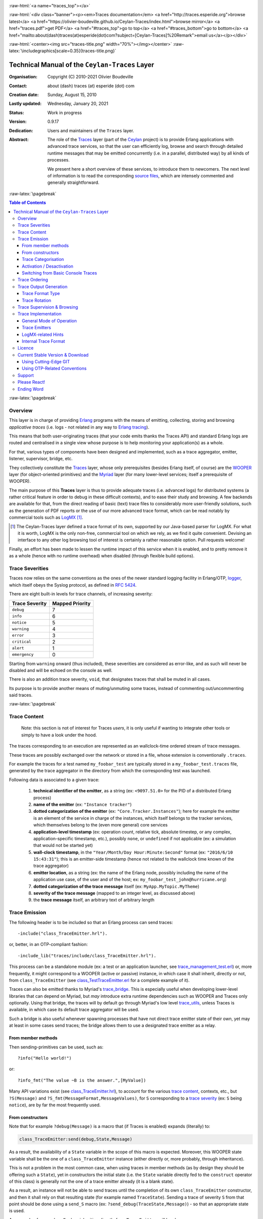 .. _Top:


.. title:: Welcome to the Ceylan-Traces documentation

.. comment stylesheet specified through GNUmakefile


.. role:: raw-html(raw)
   :format: html

.. role:: raw-latex(raw)
   :format: latex

.. comment Would appear too late, can only be an be used only in preamble:
.. comment :raw-latex:`\usepackage{graphicx}`
.. comment As a result, in this document at least a '.. figure:: XXXX' must
.. exist, otherwise: 'Undefined control sequence \includegraphics.'.


:raw-html:`<a name="traces_top"></a>`

:raw-html:`<div class="banner"><p><em>Traces documentation</em> <a href="http://traces.esperide.org">browse latest</a> <a href="https://olivier-boudeville.github.io/Ceylan-Traces/index.html">browse mirror</a> <a href="traces.pdf">get PDF</a> <a href="#traces_top">go to top</a> <a href="#traces_bottom">go to bottom</a> <a href="mailto:about(dash)traces(at)esperide(dot)com?subject=[Ceylan-Traces]%20Remark">email us</a></p></div>`



:raw-html:`<center><img src="traces-title.png" width="70%"></img></center>`
:raw-latex:`\includegraphics[scale=0.35]{traces-title.png}`



===============================================
Technical Manual of the ``Ceylan-Traces`` Layer
===============================================


:Organisation: Copyright (C) 2010-2021 Olivier Boudeville
:Contact: about (dash) traces (at) esperide (dot) com
:Creation date: Sunday, August 15, 2010
:Lastly updated: Wednesday, January 20, 2021
:Status: Work in progress
:Version: 0.9.17
:Dedication: Users and maintainers of the ``Traces`` layer.
:Abstract:

	The role of the `Traces <http://traces.esperide.org/>`_ layer (part of the `Ceylan <https://github.com/Olivier-Boudeville/Ceylan>`_ project) is to provide Erlang applications with advanced trace services, so that the user can efficiently log, browse and search through detailed runtime messages that may be emitted concurrently (i.e. in a parallel, distributed way) by all kinds of processes.

	We present here a short overview of these services, to introduce them to newcomers.
	The next level of information is to read the corresponding `source files <https://github.com/Olivier-Boudeville/Ceylan-Traces>`_, which are intensely commented and generally straightforward.


.. meta::
   :keywords: Traces, log, browse, emit, layer, generic, general-purpose, helper code, library, layer


:raw-latex:`\pagebreak`

.. contents:: Table of Contents
	:depth: 3


:raw-latex:`\pagebreak`

--------
Overview
--------

This layer is in charge of providing `Erlang <http://erlang.org>`_ programs with the means of emitting, collecting, storing and browsing *applicative traces* (i.e. logs - not related in any way to `Erlang tracing <https://erlang.org/doc/man/erlang.html#trace-3>`_).

This means that both user-originating traces (that your code emits thanks the Traces API) and standard Erlang logs are routed and centralised in a single view whose purpose is to help monitoring your application(s) as a whole.

For that, various types of components have been designed and implemented, such as a trace aggregator, emitter, listener, supervisor, bridge, etc.

They collectively constitute the `Traces <http://traces.esperide.org/>`_ layer, whose only prerequisites (besides Erlang itself, of course) are the `WOOPER <http://wooper.esperide.org/>`_ layer (for object-oriented primitives) and the `Myriad <http://myriad.esperide.org/>`_ layer (for many lower-level services; itself a prerequisite of WOOPER).

The main purpose of this **Traces** layer is thus to provide adequate traces (i.e. advanced logs) for distributed systems (a rather critical feature in order to debug in these difficult contexts), and to ease their study and browsing. A few backends are available for that, from the direct reading of basic (text) trace files to considerably more user-friendly solutions, such as the generation of PDF reports or the use of our more advanced trace format, which can be read notably by commercial tools such as `LogMX <http://www.logmx.com/>`_ [#]_.

.. [#] The Ceylan-Traces layer defined a trace format of its own, supported by our Java-based parser for LogMX. For what it is worth, LogMX is the only non-free, commercial tool on which we rely, as we find it quite convenient. Devising an interface to any other log browsing tool of interest is certainly a rather reasonable option. Pull requests welcome!

Finally, an effort has been made to lessen the runtime impact of this service when it is enabled, and to pretty remove it as a whole (hence with no runtime overhead) when disabled (through flexible build options).


.. _`trace levels`


.. _`trace severity`:

----------------
Trace Severities
----------------

Traces now relies on the same conventions as the ones of the newer standard logging facility in Erlang/OTP, `logger <https://erlang.org/doc/man/logger.html>`_, which itself obeys the Syslog protocol, as defined in `RFC 5424 <https://www.ietf.org/rfc/rfc5424.txt>`_.

There are eight built-in levels for trace channels, of increasing severity:

===================== ===============
Trace Severity        Mapped Priority
===================== ===============
``debug``             7
``info``              6
``notice``            5
``warning``           4
``error``             3
``critical``          2
``alert``             1
``emergency``         0
===================== ===============

Starting from ``warning`` onward (thus included), these severities are considered as error-like, and as such will never be disabled and will be echoed on the console as well.


There is also an addition trace severity, ``void``, that designates traces that shall be muted in all cases.

Its purpose is to provide another means of muting/unmuting some traces, instead of commenting out/uncommenting said traces.




:raw-latex:`\pagebreak`


.. _`trace content`:

-------------
Trace Content
-------------

  Note: this section is not of interest for Traces *users*, it is only useful if wanting to integrate other tools or simply to have a look under the hood.

The traces corresponding to an execution are represented as an wallclock-time ordered stream of trace messages.

These traces are possibly exchanged over the network or stored in a file, whose extension is conventionally ``.traces``.

For example the traces for a test named ``my_foobar_test`` are typically stored in a ``my_foobar_test.traces`` file, generated by the trace aggregator in the directory from which the corresponding test was launched.

Following data is associated to a given trace:

 #. **technical identifier of the emitter**, as a string (ex: ``<9097.51.0>`` for the PID of a distributed Erlang process)
 #. **name of the emitter** (ex: ``"Instance tracker"``)
 #. **dotted categorization of the emitter** (ex: ``"Core.Tracker.Instances"``); here for example the emitter is an element of the service in charge of the instances, which itself belongs to the tracker services, which themselves belong to the (even more general) core services
 #. **application-level timestamp** (ex: operation count, relative tick, absolute timestep, or any complex, application-specific timestamp, etc.), possibly ``none``, or ``undefined`` if not applicable (ex: a simulation that would not be started yet)
 #. **wall-clock timestamp**, in the ``"Year/Month/Day Hour:Minute:Second"`` format (ex: ``"2016/6/10 15:43:31"``); this is an emitter-side timestamp (hence not related to the wallclock time known of the trace aggregator)
 #. **emitter location**, as a string (ex: the name of the Erlang node, possibly including the name of the application use case, of the user and of the host; ex: ``my_foobar_test_john@hurricane.org``)
 #. **dotted categorization of the trace message** itself (ex: ``MyApp.MyTopic.MyTheme``)
 #. **severity of the trace message** (mapped to an integer level, as discussed above)
 #. the **trace message** itself, an arbitrary text of arbitrary length




--------------
Trace Emission
--------------

The following header is to be included so that an Erlang process can send traces::

 -include("class_TraceEmitter.hrl").

or, better, in an OTP-compliant fashion::

 -include_lib("traces/include/class_TraceEmitter.hrl").

This process can be a standalone module (ex: a test or an application launcher, see `trace_management_test.erl <https://github.com/Olivier-Boudeville/Ceylan-Traces/blob/master/test/trace_management_test.erl>`_) or, more frequently, it might correspond to a WOOPER (active or passive) instance, in which case it shall inherit, directly or not, from ``class_TraceEmitter`` (see `class_TestTraceEmitter.erl <https://github.com/Olivier-Boudeville/Ceylan-Traces/blob/master/test/class_TestTraceEmitter.erl>`_ for a complete example of it).


.. _`trace bridge`:

Traces can also be emitted thanks to Myriad's `trace_bridge <https://github.com/Olivier-Boudeville/Ceylan-Myriad/blob/master/src/utils/trace_bridge.erl>`_. This is especially useful when developing lower-level libraries that can depend on Myriad, but *may* introduce extra runtime dependencies such as WOOPER and Traces only optionally. Using that bridge, the traces will by default go through Myriad's low level `trace_utils <https://github.com/Olivier-Boudeville/Ceylan-Myriad/blob/master/src/utils/trace_utils.erl>`_, unless Traces is available, in which case its default trace aggregator will be used.

Such a bridge is also useful whenever spawning processes that have not direct trace emitter state of their own, yet may at least in some cases send traces; the bridge allows them to use a designated trace emitter as a relay.



From member methods
===================

Then sending-primitives can be used, such as::

  ?info("Hello world!")

or::

  ?info_fmt("The value ~B is the answer.",[MyValue])


Many API variations exist (see `class_TraceEmitter.hrl <https://github.com/Olivier-Boudeville/Ceylan-Traces/blob/master/include/class_TraceEmitter.hrl>`_), to account for the various `trace content`_, contexts, etc., but ``?S(Message)`` and ``?S_fmt(MessageFormat,MessageValues)``, for ``S`` corresponding to a `trace severity`_ (ex: ``S`` being ``notice``), are by far the most frequently used.



From constructors
=================


Note that for example ``?debug(Message)`` is a macro that (if Traces is enabled) expands (literally) to:

.. code:: erlang

  class_TraceEmitter:send(debug,State,Message)

As a result, the availability of a ``State`` variable in the scope of this macro is expected. Moreover, this WOOPER state variable shall be the one of a ``class_TraceEmitter`` instance (either directly or, more probably, through inheritance).

This is not a problem in the most common case, when using traces in member methods (as by design they should be offering such a ``State``), yet in constructors the initial state (i.e. the ``State`` variable directly fed to the ``construct`` operator of this class) is generally not the one of a trace emitter already (it is a blank state).

As a result, an instance will not be able to send traces until the completion of its own ``class_TraceEmitter`` constructor, and then it shall rely on that resulting state (for example named ``TraceState``). Sending a trace of severity ``S`` from that point should be done using a ``send_S`` macro (ex: ``?send_debug(TraceState,Message)``) - so that an appropriate state is used.

An example of some class ``Foobar`` inheriting directly from ``TraceEmitter`` will be clearer:

.. code:: erlang

   -module(class_Foobar).

   construct(State,TraceEmitterName) ->
	 TraceState = class_TraceEmitter:construct(State,TraceEmitterName),
	 % Cannot use here ?info("Hello!), as it would use 'State',
	 % which is not a trace emitter yet! So:
	 ?send_info(TraceState,"Hello!"),
	 [...]
	 FinalState.



Trace Categorisation
====================

In addition to browsing the produced traces per emitter, origin, theme, wallclock or applicative timestamps, etc. it is often useful to be able to sort them per **emitter categorisation**, such a categorisation allowing to encompass multiple emitter instances of multiple emitter types.

Categories are arbitrary, and are to be nested from the most general ones to the least (a bit like directories), knowing that subcategories are to be delimited by a dot character, like in: ``Art.Painting.Hopper``. As a consequence, any string can account for a category, keeping in mind dots have a specific meaning.

Hierarchical categorisation allows to select more easily a scope of interest for the traces to be browsed.

For example, should birds, cats and dogs be involved, introducing following emitter categorisations might be of help:

- ``Animals``
- ``Animals.Birds``
- ``Animals.Cats``
- ``Animals.Dogs``

If wanting all traces sent by all cats to be gathered in the ``Animals.Cats`` trace category, one shall introduce in ``class_Cat`` following define *before* the aforementioned ``class_TraceEmitter.hrl`` include:

.. code:: erlang

 -define(trace_emitter_categorization,"Animals.Cats").

and use it in the constructor like the following example, where ``class_Cat`` inherits directly from ``class_Creature`` [#]_ - supposingly itself a child class of ``class_TraceEmitter``:

.. [#] We chose on purpose, with ``class_Creature``, a classname that differs from ``class_Animal``, to better illustrate that trace categories can be freely specified.

.. code:: erlang

   -module(class_Cat).

   -define(trace_emitter_categorization,"Animals.Cats").
   -include("class_TraceEmitter.hrl").

   construct(State,TraceEmitterName) ->
	 TraceState = class_Creature:construct(State,
					?trace_categorize(TraceEmitterName)),
	 % Cannot use ?warning("Hello!), as it would use 'State',
	 % which is not a trace emitter yet! So:
	 ?send_warning(TraceState,"Cat on the loose!"),
	 [...]
	 FinalState.


Then all traces sent by all cats will be automatically registered with this trace emitter category.

The purpose of the ``trace_categorize`` macro used in the above example is to register the trace categorisation defined through the inheritance tree so that, right from the start, the most precise category is used for all emitted traces [#]_.

.. [#] Otherwise, should the various constructors involved declare their own categorisation (which is the general case) and send traces, creating a cat instance would result in having these traces sorted under different emitter categories (ex: the one declared by ``class_Creature``, then by ``class_Cat``, etc.). Tracking the messages emitted by a given instance would be made more difficult than needed, using this macro allows to have them gathered all in the most precise category from the start.




Activation / Desactivation
==========================

The trace macros used above can be fully toggled at build-time, on a per-module basis (if disabled, they incur zero runtime overhead, and no source change is required).

See the ``ENABLE_TRACES`` make variable in `GNUmakevars.inc <https://github.com/Olivier-Boudeville/Ceylan-Traces/blob/master/GNUmakevars.inc>`_ for that, and do not forget to recompile all classes and modules that shall observe this newer setting.

Note that an error-like `trace severity`_ will not be impacted by this setting, as such traces shall remain always available (never muted).

Doing so incurs a very low runtime overhead anyway (supposing of course that sending these failure-related messages happens rather infrequently), as the cost of a mostly idle trace aggregator (which is spawned in all cases) is mostly negligible - knowing that runtime resource consumption happens only when/if emitting actual traces.



Switching from Basic Console Traces
===================================

In some cases, it may be convenient to have first one's lower-level, debugging traces be directly output on the console.

Then, once the most basic bugs are fixed (ex: the program is not crashing anymore), the full power of this ``Traces`` layer can be best used, by switching the initial basic traces to the more advanced traces presented here.

To output (basic) console traces, one may use the `trace_utils <https://github.com/Olivier-Boudeville/Ceylan-Myriad/blob/master/src/utils/trace_utils.erl>`_ module of the ``Myriad`` layer. For example:

  ``trace_utils:debug_fmt("Hello world #~B",[2])``

Then switching to the more advanced traces discussed here is just a matter of replacing, for a given trace type ``T`` (ex: ``debug``), ``trace_utils:T`` with ``?T``, like in:

  ``?debug_fmt("Hello world #~B",[2])``

(with no further change in the trace parameters).


Yet now, as already mentioned, there is a better way of doing so (not requiring trace primitives to be changed once specified), through the use of the `trace_bridge <https://github.com/Olivier-Boudeville/Ceylan-Myriad/blob/master/src/utils/trace_bridge.erl>`_ module - which is also provided by the ``Myriad`` layer - instead.

It allows all Erlang code, including the one of lower-level libraries, to rely ultimately either on basic traces (i.e. the ones offered by Myriad in ``trace_utils``) or on more advanced ones (typically the ones discussed here, offered by Traces - or any other respecting the same conventions) transparently (i.e. with no further change, once the emitter process is registered).

See `trace_bridging_test.erl <https://github.com/Olivier-Boudeville/Ceylan-Traces/blob/master/test/trace_bridging_test.erl>`_ for an example of use thereof.


--------------
Trace Ordering
--------------

It should be noted that the ordering of the reported traces is the one seen by the trace aggregator, based on their receiving order by this process (not for example based on any sending order of the various emitters involved - there is hardly any distributed global time available anyway).

So, due to network and emitter latencies, it may happen (rather infrequently) that in a distributed setting a trace message associated to a cause ends up being listed, among the registered traces, *after* a trace message associated to a consequence thereof [#]_; nevertheless each trace includes a wall-clock timestamp corresponding to its sending (hence expressed according to the local time of its trace emitter).

.. [#] A total, reproducible order on the distributed traces could be implemented, yet its runtime synchronisation cost would be sufficiently high to have a far larger impact onto the executions that this trace system is to instrument than the current system (and such an impact would of course not be desirable).


-----------------------
Trace Output Generation
-----------------------


Trace Format Type
=================

Traces may be browsed thanks to either of the following supervision solutions (see ``class_TraceSupervisor.erl``):

- ``text_traces``, itself available in two variations:

  - ``text_only`` if wanting to have traces be directly written to disk as pure, yet human-readable, text
  - ``pdf``, if wanting to read finally the traces in a generated PDF file (hence the actual text includes a relevant mark-up, and as such is less readable directly before a PDF is generated out of it)

- ``advanced_traces``, for smarter log tools such as LogMX (the default), as discussed below



Trace Rotation
==============

Note also that trace rotation can be enabled: when requested, it is performed (in a synchronous or asynchronous manner, see the ``rotateTraceFile/1`` oneway and the ``rotateTraceFileSync/1`` request of the trace aggregator) unconditionally or based on a threshold in the size of the trace file (the default; see also the ``setMinimumTraceFileSizeForRotation/2`` oneway).

Such trace rotation is typically meant to be triggered by a scheduler, on a regular basis (doing so is more relevant than for example checking a criterion at each trace addition).

If the current trace file is ``my_file.traces``, its rotated version will be an XZ archive named for example ``my_file.traces.8.2021-1-17-at-22h-14m-00s.xz`` (the count, here ``8``, allows to keep track of a series of rotation archives, while the timestamp corresponds to the time at which the log rotation was done), located in the same directory.


----------------------------
Trace Supervision & Browsing
----------------------------

Indeed the tool that generally we use for trace browsing is `LogMX <http://www.logmx.com/>`_ (the only tool that we use that is not free software, as we find it convenient), which we integrated:

:raw-html:`<center><img src="logmx-interface.png" width="70%"></img></center>`
:raw-latex:`\includegraphics[scale=0.20]{logmx-interface.png}`


We implemented a Java-based parser of our trace format for LogMX (see ``CeylanTraceParser.java``):

:raw-html:`<center><img src="logmx-levels.png" width="70%"></img></center>`
:raw-latex:`\includegraphics[scale=0.28]{logmx-levels.png}`


Traces can be browsed with this tool:

- **live** (i.e. during the execution of the program), either from its start or upon connection to the instrumented program whilst it is already running [#]_ (see ``class_TraceListener.erl`` and ``trace_listening_test.erl``)
- **post mortem** (i.e. after the program terminated for any reason, based on the trace file that it left)

.. [#] In which case the trace supervisor will first receive, transactionally, a compressed version of all past traces; then all new ones will be sent to this new listener, resulting in no trace being possibly lost.

The trace supervision solution can be switched at compile time (see the ``TraceType`` defined in ``traces/include/traces.hrl``); the ``Traces`` layer shall then be rebuilt.



--------------------
Trace Implementation
--------------------


General Mode of Operation
=========================

All processes are able to emit traces, either by using standalone trace sending primitives (mostly for plain Erlang processes), or by inheriting from the ``TraceEmitter`` class, in the (general) case of `WOOPER <http://wooper.esperide.org>`_-based processes.

In the vast majority of cases, all these emitters send their traces to a single trace aggregator, in charge of collecting them and storing them on-disk (for most uses, their memory footprint would be quickly too large for RAM), according to an adequate trace format.

This trace format can be parsed by various trace supervisors, the most popular being `LogMX <http://www.logmx.com>`_.

Various measures have been taken in order to reduce the overhead induced by the overall trace system.

Notably normal traces (as opposed to error-like ones) are sent in a "fire and forget", non-blocking manner (thanks to oneways, which are not specifically acknowledged). The number of messages exchanged is thus reduced, at the cost of a lesser synchronization of the traces (i.e. there is no strong guarantee that the traces will be ultimately recorded and displayed in the order of their emission in wallclock-time, as they will be directly and sequentially stored in their actual order of receiving by the trace aggregator [#]_, an order that depends itself on the potentially varied network latencies experienced from the potential multiple sources to the trace aggregator).

.. [#] For example, if both the trace aggregator and a process B are running on the same host, and if a process A, running on another host, emits a trace then sends a message to B so that B sends in turn a trace, then the trace from  B *might* in some cases be received - and thus be listed - by the aggregator *before* the trace for A (it depends on the network congestion, relative scheduling of processes, etc.).



Trace Emitters
==============

When sending a trace, an emitter relies on its ``trace_timestamp`` attribute, and sends a (binarised) string representation thereof (obtained thanks to the ``~p`` quantifier of ``io:format/2`` ). This allows the trace subsystem to support all kinds of application-specific traces (ex: integers, floats, tuples, strings, etc.).



LogMX-related Hints
===================

One can find `here <https://github.com/Olivier-Boudeville/Ceylan-Traces/tree/master/conf/logmx>`_ various elements in order to better integrate LogMX (ex: parser, configuration files, etc.).

An important setting is how much memory (RAM) is allowed for that tool (see the ``MAX_MEMORY`` entry in `startup.conf <https://github.com/Olivier-Boudeville/Ceylan-Traces/blob/master/conf/logmx/startup.conf>`_).



Internal Trace Format
=====================

(for the most curious users)

Each trace line is a raw text (hence not a binary content) made of a series of predefined fields, separated by the pipe (``|``) delimiter character.

The text message included in a trace can contain any number of instances of this field delimiter.

Example of a raw trace line (end of lines added for readability)::

  <0.45.0>|I am a test emitter of traces|TraceEmitter.Test|none|
  2016/6/13 14:21:16|trace_management_run-paul@hurricane.foobar.org|
  MyTest.SomeCategory|6|Hello debug world!

or::

  <9097.51.0>|Instance tracker|Core.Tracker.Instances|14875|
  2016/6/10 15:43:31|My_application_case-john@hurricane.foobar.org|
  Execution.Uncategorized|4|Creating a new root instance tracker
  whose troubleshooting mode is enabled.




:raw-latex:`\pagebreak`


.. _`free software`:


-------
Licence
-------

Ceylan-Traces is licensed by its author (Olivier Boudeville) under a disjunctive tri-license giving you the choice of one of the three following sets of free software/open source licensing terms:

- `Mozilla Public License <http://www.mozilla.org/MPL/MPL-1.1.html>`_ (MPL), version 1.1 or later (very close to the former `Erlang Public License <http://www.erlang.org/EPLICENSE>`_, except aspects regarding Ericsson and/or the Swedish law)

- `GNU General Public License <http://www.gnu.org/licenses/gpl-3.0.html>`_ (GPL), version 3.0 or later

- `GNU Lesser General Public License <http://www.gnu.org/licenses/lgpl.html>`_ (LGPL), version 3.0 or later


This allows the use of the Traces code in as wide a variety of software projects as possible, while still maintaining copyleft on this code.

Being triple-licensed means that someone (the licensee) who modifies and/or distributes it can choose which of the available sets of licence terms he/she is operating under.

We hope that enhancements will be back-contributed (ex: thanks to pull requests), so that everyone will be able to benefit from them.




---------------------------------
Current Stable Version & Download
---------------------------------

As mentioned, the single, direct prerequisite of `Ceylan-Traces <https://github.com/Olivier-Boudeville/Ceylan-Traces>`_ is `Ceylan-WOOPER <https://github.com/Olivier-Boudeville/Ceylan-WOOPER>`_, which implies in turn `Ceylan-Myriad <https://github.com/Olivier-Boudeville/Ceylan-Myriad>`_ and `Erlang <http://erlang.org>`_.

We prefer using GNU/Linux, sticking to the latest stable release of Erlang, and building it from sources, thanks to GNU ``make``.

Refer to the corresponding `Myriad prerequisite section <http://myriad.esperide.org#prerequisites>`_  for more precise guidelines, knowing that Ceylan-Traces does not need any module with conditional support such as ``crypto`` or ``wx``.




Using Cutting-Edge GIT
======================

This is the installation method that we use and recommend; the Traces ``master`` branch is meant to stick to the latest stable version: we try to ensure that this main line always stays functional (sorry for the pun). Evolutions are to take place in feature branches and to be merged only when ready.

Once Erlang is available, it should be just a matter of executing:

.. code:: bash

 $ git clone https://github.com/Olivier-Boudeville/Ceylan-Myriad myriad
 $ cd myriad && make all && cd ..

 $ git clone https://github.com/Olivier-Boudeville/Ceylan-WOOPER wooper
 $ cd wooper && make all && cd ..

 $ git clone https://github.com/Olivier-Boudeville/Ceylan-Traces traces
 $ cd traces && make all


Running a corresponding test just then boils down to:

.. code:: bash

 $ cd test && make trace_management_run CMD_LINE_OPT="--batch"


Should LogMX be installed and available in the PATH, the test may simply become:

.. code:: bash

 $ make trace_management_run


:raw-html:`<a name="otp"></a>`

.. _`otp-build`:

Using OTP-Related Conventions
=============================


Build-time Conventions
----------------------

As discussed in these sections of `Myriad <http://myriad.esperide.org/myriad.html#otp>`_ and `WOOPER <http://wooper.esperide.org/index.html#otp>`_, we added the (optional) possibility of generating a Traces *OTP application* out of the build tree, ready to be integrated into an *(OTP) release*. For that we rely on `rebar3 <https://www.rebar3.org/>`_, `relx <https://github.com/erlware/relx>`_ and `hex <https://hex.pm/>`_.

Unlike Myriad (which is an OTP *library* application), Traces is (like WOOPER) an OTP *active* application, meaning the reliance on an application that can be started/stopped (``traces_app``) and on a root supervisor (``traces_sup``); unlike WOOPER this time - whose main server (the class manager) is a ``gen_server`` - Traces relies on a trace aggregator that is a background server process yet that does not implement the ``gen_server`` behaviour but the `supervisor_bridge <http://erlang.org/doc/man/supervisor_bridge.html>`_ one: the trace aggregator is indeed `a WOOPER instance <http://wooper.esperide.org/index.html#otp_for_instances>`_.

As for Myriad and WOOPER, most versions of Traces are also published as `Hex packages <https://hex.pm/packages/traces>`_.

For more details, one may have a look at:

- `rebar.config.template <https://github.com/Olivier-Boudeville/Ceylan-Traces/blob/master/conf/rebar.config.template>`_, the general rebar configuration file used when generating the Traces OTP application and release (implying the automatic management of Myriad and WOOPER)
- `rebar-for-hex.config.template <https://github.com/Olivier-Boudeville/Ceylan-Traces/blob/master/conf/rebar-for-hex.config.template>`_, to generate a corresponding Hex package for Traces (whose structure and conventions is quite different from the previous OTP elements)
- `rebar-for-testing.config.template <https://github.com/Olivier-Boudeville/Ceylan-Traces/blob/master/conf/rebar-for-testing.config.template>`_, the simplest test of the previous Hex package: an empty rebar project having for sole dependency that Hex package

One may run ``make create-traces-checkout`` in order to create, based on our conventions, a suitable ``_checkouts`` directory so that rebar3 can directly take into account local, directly available (in-development) dependencies (here, Myriad and WOOPER).


Compile-time Conventions
------------------------

To see a full example of Ceylan-Traces use in an OTP context, one may refer to the `US-Common <https://github.com/Olivier-Boudeville/us-common>`_ project.

This includes the `us_common_otp_application_test.erl <https://github.com/Olivier-Boudeville/us-common/blob/master/test/us_common_otp_application_test.erl>`_ test, a way of testing a Traces-using OTP application (here, US-Common) outside of any OTP release.


Runtime Conventions
-------------------

Whether or not a graphical trace supervisor is launched depends on the batch mode, which can be set through the ``is_batch`` key in the ``traces`` section of the release's ``sys.config`` file.

We found convenient to define alternatively a shell environment variable (possibly named ``BATCH``), and whose value can be ``CMD_LINE_OPT="--batch"``, for an easier switch from the command-line.

Then, for example for a test module defined in ``foobar_test.erl``, running from the command-line ``make foobar_run`` will result in the trace supervisor (typically LogMX) to be spawned, whereas ``make foobar_run $BATCH`` will not (i.e. the traces will be emitted and collected as usual, but will not be specifically supervised graphically).



-------
Support
-------

Bugs, questions, remarks, patches, requests for enhancements, etc. are to be reported to the `project interface <https://github.com/Olivier-Boudeville/Ceylan-Traces>`_ (typically `issues <https://github.com/Olivier-Boudeville/Ceylan-Traces/issues>`_) or directly at the email address mentioned at the beginning of this document.




-------------
Please React!
-------------

If you have information more detailed or more recent than those presented in this document, if you noticed errors, neglects or points insufficiently discussed, drop us a line! (for that, follow the Support_ guidelines).



-----------
Ending Word
-----------

Have fun with Ceylan-Traces!

.. comment Mostly added to ensure there is at least one figure directive,
.. otherwise the LateX graphic support will not be included:

.. figure:: traces-title.png
   :alt: Traces logo
   :width: 35%
   :align: center

:raw-html:`<a name="traces_bottom"></a>`

